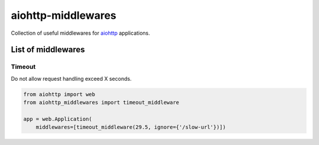 ===================
aiohttp-middlewares
===================

.. image:: https://img.shields.io/circleci/project/playpauseandstop/aiohttp-middlewares/master.svg?maxAge=2592000
    :target: https://circleci.com/gh/playpauseandstop/aiohttp-middlewares
    :alt: CircleCI

.. image:: https://img.shields.io/pypi/v/aiohttp-middlewares.svg
    :target: https://pypi.org/project/aiohttp-middlewares/
    :alt: Latest Version

.. image:: https://img.shields.io/pypi/pyversions/aiohttp-middlewares.svg
    :target: https://pypi.org/project/aiohttp-middlewares/
    :alt: Python versions

.. image:: https://img.shields.io/pypi/l/aiohttp-middlewares.svg
    :target: https://github.com/playpauseandstop/aiohttp-middlewares/blob/master/LICENSE
    :alt: BSD License

.. image:: https://coveralls.io/repos/playpauseandstop/aiohttp-middlewares/badge.svg?branch=master&service=github
    :target: https://coveralls.io/github/playpauseandstop/aiohttp-middlewares
    :alt: Coverage

Collection of useful middlewares for `aiohttp <http://aiohttp.readthedocs.org/>`_
applications.

List of middlewares
===================

Timeout
-------

Do not allow request handling exceed X seconds.

.. code-block:: python

    from aiohttp import web
    from aiohttp_middlewares import timeout_middleware

    app = web.Application(
        middlewares=[timeout_middleware(29.5, ignore={'/slow-url'})])
